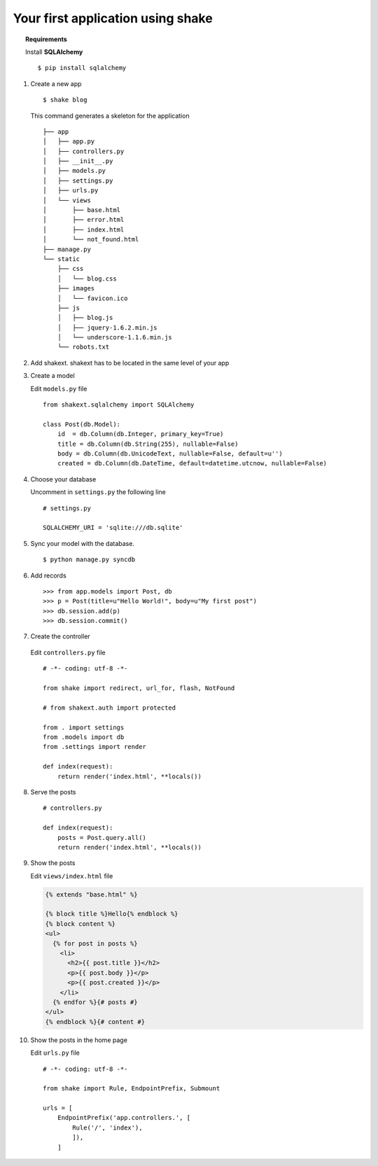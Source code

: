 **********************************
Your first application using shake
**********************************

.. topic :: Requirements
    
    Install **SQLAlchemy** ::

        $ pip install sqlalchemy


1. Create a new app ::

        $ shake blog

  
   This command generates a skeleton for the application ::
   
       ├── app
       │   ├── app.py
       │   ├── controllers.py
       │   ├── __init__.py
       │   ├── models.py
       │   ├── settings.py
       │   ├── urls.py
       │   └── views
       │       ├── base.html
       │       ├── error.html
       │       ├── index.html
       │       └── not_found.html
       ├── manage.py
       └── static
           ├── css
           │   └── blog.css
           ├── images
           │   └── favicon.ico
           ├── js
           │   ├── blog.js
           │   ├── jquery-1.6.2.min.js
           │   └── underscore-1.1.6.min.js
           └── robots.txt

2. Add shakext. shakext has to be located in the same level of your app

3. Create a model

   Edit ``models.py`` file ::

      from shakext.sqlalchemy import SQLAlchemy

      class Post(db.Model):
          id  = db.Column(db.Integer, primary_key=True)
          title = db.Column(db.String(255), nullable=False)
          body = db.Column(db.UnicodeText, nullable=False, default=u'')
          created = db.Column(db.DateTime, default=datetime.utcnow, nullable=False)

4. Choose your database 
  
   Uncomment in ``settings.py`` the following line ::
        
      # settings.py

      SQLALCHEMY_URI = 'sqlite:///db.sqlite'

5. Sync your model with the database. ::

      $ python manage.py syncdb

6. Add records ::

    >>> from app.models import Post, db
    >>> p = Post(title=u"Hello World!", body=u"My first post")
    >>> db.session.add(p)
    >>> db.session.commit()

7. Create the controller 

  Edit ``controllers.py`` file ::

      # -*- coding: utf-8 -*-

      from shake import redirect, url_for, flash, NotFound

      # from shakext.auth import protected

      from . import settings
      from .models import db
      from .settings import render

      def index(request):
          return render('index.html', **locals())

8. Serve the posts ::

    # controllers.py

    def index(request):
        posts = Post.query.all()
        return render('index.html', **locals())

9. Show the posts
   
   Edit ``views/index.html`` file

   .. code-block:: django

      {% extends "base.html" %}
        
      {% block title %}Hello{% endblock %}
      {% block content %}
      <ul>
        {% for post in posts %}
          <li>
            <h2>{{ post.title }}</h2>
            <p>{{ post.body }}</p>
            <p>{{ post.created }}</p>
          </li>
        {% endfor %}{# posts #}
      </ul>
      {% endblock %}{# content #}

10. Show the posts in the home page 

    Edit ``urls.py`` file ::

        # -*- coding: utf-8 -*-

        from shake import Rule, EndpointPrefix, Submount

        urls = [
            EndpointPrefix('app.controllers.', [
                Rule('/', 'index'),
                ]),
            ]
